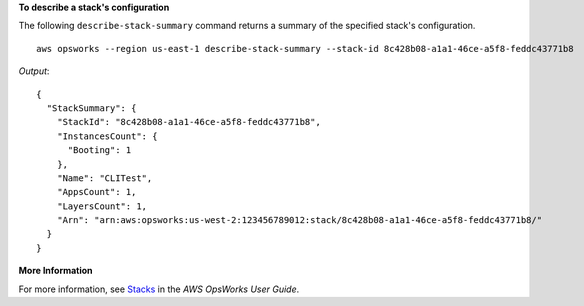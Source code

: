 **To describe a stack's configuration**

The following ``describe-stack-summary`` command returns a summary of the specified stack's configuration. ::

  aws opsworks --region us-east-1 describe-stack-summary --stack-id 8c428b08-a1a1-46ce-a5f8-feddc43771b8

*Output*::

  {
    "StackSummary": {
      "StackId": "8c428b08-a1a1-46ce-a5f8-feddc43771b8",
      "InstancesCount": {
        "Booting": 1
      },
      "Name": "CLITest",
      "AppsCount": 1,
      "LayersCount": 1,
      "Arn": "arn:aws:opsworks:us-west-2:123456789012:stack/8c428b08-a1a1-46ce-a5f8-feddc43771b8/"
    }
  }

**More Information**

For more information, see `Stacks`_ in the *AWS OpsWorks User Guide*.

.. _`Stacks`: http://docs.aws.amazon.com/opsworks/latest/userguide/workingstacks.html

